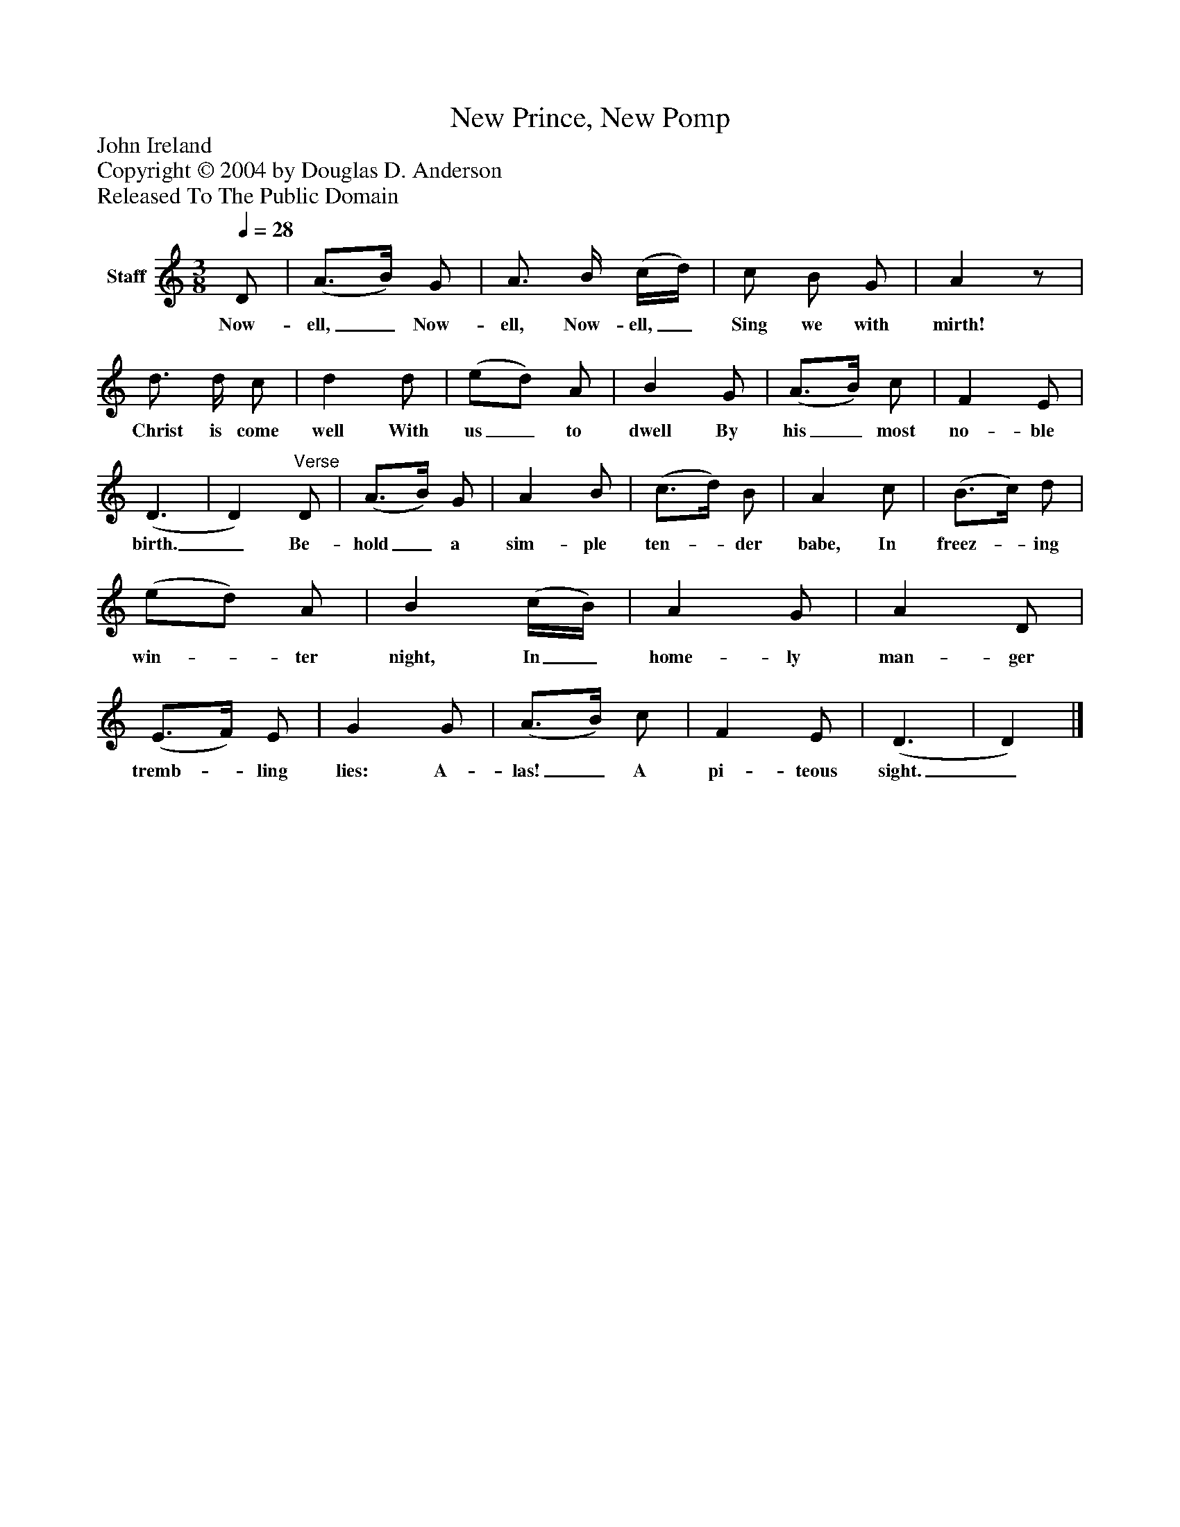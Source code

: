 %%abc-creator mxml2abc 1.4
%%abc-version 2.0
%%continueall true
%%titletrim true
%%titleformat A-1 T C1, Z-1, S-1
X: 0
T: New Prince, New Pomp
Z: John Ireland
Z: Copyright © 2004 by Douglas D. Anderson
Z: Released To The Public Domain
L: 1/4
M: 3/8
Q: 1/4=28
V: P1 name="Staff"
%%MIDI program 1 19
K: C
[V: P1]  D/ | (A3/4B/4) G/ | A3/4 B/4 (c/4d/4) | c/ B/ G/ | Az/ | d3/4 d/4 c/ | d d/ | (e/d/) A/ | B G/ | (A3/4B/4) c/ | F E/ | (D3/ | D)"^Verse" D/ | (A3/4B/4) G/ | A B/ | (c3/4d/4) B/ | A c/ | (B3/4c/4) d/ | (e/d/) A/ | B (c/4B/4) | A G/ | A D/ | (E3/4F/4) E/ | G G/ | (A3/4B/4) c/ | F E/ | (D3/ | D)|]
w: Now- ell,_ Now- ell, Now- ell,_ Sing we with mirth! Christ is come well With us_ to dwell By his_ most no- ble birth._ Be- hold_ a sim- ple ten-_ der babe, In freez-_ ing win-_ ter night, In_ home- ly man- ger tremb-_ ling lies: A- las!_ A pi- teous sight._

